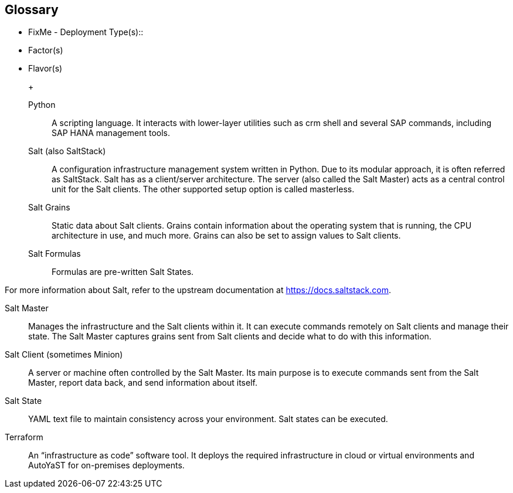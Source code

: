 
[glossary]
== Glossary

* FixMe - Deployment Type(s)::
+
ifdef::DT1[]
[[G_DT1]]DT1::
FixMe - Ut morbi tincidunt augue interdum. Donec enim diam vulputate ut pharetra sit amet. Mauris vitae ultricies leo integer. Egestas egestas fringilla phasellus faucibus scelerisque eleifend donec pretium vulputate. Et pharetra pharetra massa massa. Sagittis id consectetur purus ut. Et sollicitudin ac orci phasellus egestas tellus. Eu nisl nunc mi ipsum. Nibh cras pulvinar mattis nunc sed blandit libero volutpat sed. Cras adipiscing enim eu turpis egestas pretium aenean. Nulla pellentesque dignissim enim sit. Morbi non arcu risus quis.
endif::DT1[]
+
ifdef::DT2[]
[[G_DT2]]DT2::
FixMe - Sed arcu non odio euismod lacinia at quis. Sodales ut eu sem integer vitae justo. Neque laoreet suspendisse interdum consectetur libero id faucibus nisl. Et tortor consequat id porta nibh venenatis cras sed felis. Ut aliquam purus sit amet luctus venenatis lectus. Lacus viverra vitae congue eu consequat. At lectus urna duis convallis convallis. Risus nullam eget felis eget. Euismod nisi porta lorem mollis aliquam ut porttitor. Mollis aliquam ut porttitor leo a diam. Cursus in hac habitasse platea dictumst quisque sagittis purus sit. Platea dictumst vestibulum rhoncus est.
endif::DT2[]


* Factor(s)
+
ifdef::Availability[]
[[G_Availability]]Availability::
FixMe - Lorem ipsum dolor sit amet, consectetur adipiscing elit, sed do eiusmod tempor incididunt ut labore et dolore magna aliqua. Egestas purus viverra accumsan in nisl nisi scelerisque. Aliquam ultrices sagittis orci a scelerisque purus semper eget. Magna sit amet purus gravida quis blandit turpis. Gravida quis blandit turpis cursus in hac habitasse platea dictumst. Id volutpat lacus laoreet non curabitur. Tellus at urna condimentum mattis. Aenean pharetra magna ac placerat. Donec massa sapien faucibus et. Ligula ullamcorper malesuada proin libero nunc consequat interdum. Tempor id eu nisl nunc mi ipsum faucibus. Sed nisi lacus sed viverra. Vitae proin sagittis nisl rhoncus mattis. At auctor urna nunc id cursus metus. Nisl suscipit adipiscing bibendum est ultricies integer quis auctor elit. Tellus pellentesque eu tincidunt tortor aliquam. Auctor augue mauris augue neque gravida. Rhoncus aenean vel elit scelerisque. Scelerisque varius morbi enim nunc faucibus a pellentesque.
endif::Availability[]
+
ifdef::Integrity[]
[[G_Integrity]]Integrity::
FixMe - Et netus et malesuada fames. In ante metus dictum at tempor commodo ullamcorper a lacus. Sapien et ligula ullamcorper malesuada proin libero nunc. Nascetur ridiculus mus mauris vitae ultricies leo integer. Varius duis at consectetur lorem donec massa sapien. Quis blandit turpis cursus in. Semper feugiat nibh sed pulvinar proin gravida hendrerit. Risus pretium quam vulputate dignissim suspendisse in est. Posuere sollicitudin aliquam ultrices sagittis. Volutpat consequat mauris nunc congue nisi vitae suscipit. Mi sit amet mauris commodo quis. Sapien pellentesque habitant morbi tristique senectus et netus et malesuada. Ornare lectus sit amet est placerat in egestas. Feugiat vivamus at augue eget arcu dictum varius duis at. Consectetur adipiscing elit pellentesque habitant morbi tristique senectus et. Habitasse platea dictumst vestibulum rhoncus est pellentesque elit ullamcorper.
endif::Integrity[]
+
ifdef::Performance[]
[[G_Performance]]Performance::
FixMe - Ipsum a arcu cursus vitae congue. Velit sed ullamcorper morbi tincidunt ornare massa eget. Congue quisque egestas diam in arcu cursus euismod quis. Cras tincidunt lobortis feugiat vivamus at augue. Sit amet nisl suscipit adipiscing. Et ultrices neque ornare aenean euismod elementum nisi. Mi sit amet mauris commodo. Eget dolor morbi non arcu risus quis. In massa tempor nec feugiat nisl pretium fusce. Tortor at auctor urna nunc id cursus metus. Enim tortor at auctor urna. Erat velit scelerisque in dictum non consectetur a. Arcu non sodales neque sodales ut etiam sit. Proin libero nunc consequat interdum varius sit amet. Vulputate dignissim suspendisse in est ante in. Pharetra pharetra massa massa ultricies mi quis. Sodales ut eu sem integer vitae justo. Mus mauris vitae ultricies leo integer malesuada nunc. Venenatis tellus in metus vulputate eu. In hac habitasse platea dictumst quisque sagittis purus sit amet.
endif::Performance[]
+
ifdef::Security[]
[[G_Security]]Security::
FixMe - Malesuada fames ac turpis egestas maecenas pharetra convallis posuere. Tincidunt ornare massa eget egestas. Tincidunt nunc pulvinar sapien et ligula ullamcorper malesuada. Vulputate eu scelerisque felis imperdiet. Ipsum dolor sit amet consectetur adipiscing elit duis tristique. Condimentum mattis pellentesque id nibh tortor id aliquet lectus. Id volutpat lacus laoreet non. Tellus at urna condimentum mattis pellentesque id nibh tortor. Nisl rhoncus mattis rhoncus urna. Felis eget velit aliquet sagittis. Sit amet massa vitae tortor condimentum lacinia. Semper viverra nam libero justo laoreet sit. Massa vitae tortor condimentum lacinia. Amet porttitor eget dolor morbi non arcu risus quis varius. Lorem sed risus ultricies tristique nulla aliquet enim.
endif::Security[]

* Flavor(s)
+
ifdef::PoC[]
[[G_PoC]]Proof-of-Concept::
FixMe - Lorem ipsum dolor sit amet, consectetur adipiscing elit, sed do eiusmod tempor incididunt ut labore et dolore magna aliqua. Arcu non sodales neque sodales ut etiam sit amet nisl. Lorem mollis aliquam ut porttitor leo a diam. Eget nunc lobortis mattis aliquam. Leo duis ut diam quam nulla porttitor massa. Nec dui nunc mattis enim ut tellus elementum sagittis vitae. Sagittis nisl rhoncus mattis rhoncus urna neque viverra. Erat imperdiet sed euismod nisi porta. Convallis aenean et tortor at risus. Sodales neque sodales ut etiam sit amet nisl.
endif::PoC[]
+
ifdef::Production[]
[[G_Production]]Production::
FixMe - Nec ultrices dui sapien eget. Blandit turpis cursus in hac habitasse platea dictumst quisque. Sagittis vitae et leo duis ut diam quam. Et pharetra pharetra massa massa ultricies. Orci eu lobortis elementum nibh tellus molestie nunc. Et malesuada fames ac turpis egestas sed tempus. Dolor magna eget est lorem ipsum dolor sit amet. Posuere lorem ipsum dolor sit amet consectetur adipiscing elit. Egestas purus viverra accumsan in nisl nisi. Consequat ac felis donec et odio pellentesque. Lorem mollis aliquam ut porttitor leo a. Amet aliquam id diam maecenas ultricies mi eget mauris pharetra. Bibendum at varius vel pharetra vel turpis nunc.
endif::Production[]
+
ifdef::Scaling[]
[[G_Scaling]]Scaling::
FixMe - Gravida cum sociis natoque penatibus et magnis. Amet cursus sit amet dictum sit amet justo donec enim. Tristique senectus et netus et malesuada. Ullamcorper dignissim cras tincidunt lobortis feugiat vivamus at augue eget. Enim lobortis scelerisque fermentum dui faucibus. Est ullamcorper eget nulla facilisi etiam dignissim diam quis enim. Mauris a diam maecenas sed enim. Sed viverra tellus in hac. Id eu nisl nunc mi ipsum faucibus vitae aliquet nec. Vitae tempus quam pellentesque nec nam aliquam. At augue eget arcu dictum varius duis at consectetur lorem. Sed lectus vestibulum mattis ullamcorper velit sed. At auctor urna nunc id cursus metus. Adipiscing elit ut aliquam purus sit. Sed tempus urna et pharetra pharetra massa massa ultricies mi. Quis lectus nulla at volutpat diam ut venenatis tellus in.
endif::Scaling[]

Python::
A scripting language. It interacts with lower-layer utilities such as crm shell and several SAP commands, including SAP HANA management tools.

Salt (also SaltStack)::
A configuration infrastructure management system written in Python. Due to its modular approach, it is often referred as SaltStack. Salt has as a client/server architecture. The server (also called the Salt Master) acts as a central control unit for the Salt clients. The other supported setup option is called masterless.

Salt Grains::
Static data about Salt clients. Grains contain information about the operating system that is running, the CPU architecture in use, and much more. Grains can also be set to assign values to Salt clients.

Salt Formulas::
Formulas are pre-written Salt States.

For more information about Salt, refer to the upstream documentation at https://docs.saltstack.com.

Salt Master::
Manages the infrastructure and the Salt clients within it. It can execute commands remotely on Salt clients and manage their state. The Salt Master captures grains sent from Salt clients and decide what to do with this information.

Salt Client (sometimes Minion)::
A server or machine often controlled by the Salt Master. Its main purpose is to execute commands sent from the Salt Master, report data back, and send information about itself.

Salt State::
YAML text file to maintain consistency across your environment. Salt states can be executed.

Terraform::
An “infrastructure as code” software tool. It deploys the required infrastructure in cloud or virtual environments and AutoYaST for on-premises deployments.